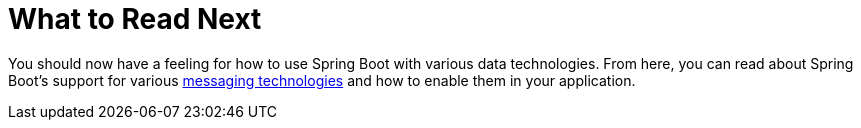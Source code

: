[[whats-next]]
= What to Read Next
:page-section-summary-toc: 1

You should now have a feeling for how to use Spring Boot with various data technologies.
From here, you can read about Spring Boot's support for various xref:messaging.adoc[messaging technologies] and how to enable them in your application.
